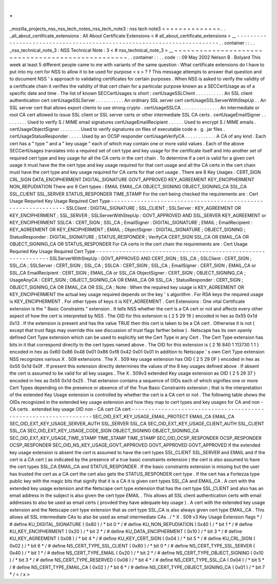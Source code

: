.
.
_mozilla_projects_nss_nss_tech_notes_nss_tech_note3
:
nss
tech
note3
=
=
=
=
=
=
=
=
=
=
=
=
=
=
.
.
_all_about_certificate_extensions
:
All
About
Certificate
Extensions
<
#
all_about_certificate_extensions
>
__
-
-
-
-
-
-
-
-
-
-
-
-
-
-
-
-
-
-
-
-
-
-
-
-
-
-
-
-
-
-
-
-
-
-
-
-
-
-
-
-
-
-
-
-
-
-
-
-
-
-
-
-
-
-
-
-
-
-
-
-
-
-
-
-
-
-
-
-
-
-
-
-
.
.
container
:
:
.
.
_nss_technical_note_3
:
NSS
Technical
Note
:
3
<
#
nss_technical_note_3
>
__
~
~
~
~
~
~
~
~
~
~
~
~
~
~
~
~
~
~
~
~
~
~
~
~
~
~
~
~
~
~
~
~
~
~
~
~
~
~
~
~
~
~
~
~
~
~
~
~
~
.
.
container
:
:
.
.
code
:
:
09
May
2002
Nelson
B
.
Bolyard
This
week
at
least
5
different
people
came
to
me
with
variants
of
the
same
question
:
What
certificate
extensions
do
I
have
to
put
into
my
cert
for
NSS
to
allow
it
to
be
used
for
purpose
<
x
>
?
?
This
message
attempts
to
answer
that
question
and
to
document
NSS
'
s
approach
to
validating
certificates
for
certain
purposes
.
When
NSS
is
asked
to
verify
the
validity
of
a
certificate
chain
it
verifies
the
validity
of
that
cert
chain
for
a
particular
purpose
known
as
a
SECCertUsage
as
of
a
specific
date
and
time
.
The
list
of
known
SECCertUsages
is
short
:
certUsageSSLClient
.
.
.
.
.
.
.
.
.
.
.
An
SSL
client
authentication
cert
certUsageSSLServer
.
.
.
.
.
.
.
.
.
.
.
An
ordinary
SSL
server
cert
certUsageSSLServerWithStepUp
.
.
An
SSL
server
cert
that
allows
export
clients
to
use
strong
crypto
.
certUsageSSLCA
.
.
.
.
.
.
.
.
.
.
.
.
.
.
.
An
intermediate
or
root
CA
cert
allowed
to
issue
SSL
client
or
SSL
server
certs
or
other
intermediate
SSL
CA
certs
.
certUsageEmailSigner
.
.
.
.
.
.
.
.
.
Used
to
verify
S
/
MIME
email
signatures
certUsageEmailRecipient
.
.
.
.
.
.
Used
to
encrypt
S
/
MIME
emails
.
certUsageObjectSigner
.
.
.
.
.
.
.
.
Used
to
verify
signatures
on
files
of
executable
code
e
.
g
.
jar
files
.
certUsageStatusResponder
.
.
.
.
.
Used
by
an
OCSP
responder
certUsageVerifyCA
.
.
.
.
.
.
.
.
.
.
.
.
A
CA
of
any
kind
.
Each
cert
has
a
"
type
"
and
a
"
key
usage
"
each
of
which
may
contain
one
or
more
valid
values
.
Each
of
the
above
SECCertUsages
translates
into
a
required
set
of
cert
type
and
key
usage
for
the
certificate
itself
and
into
another
set
of
required
cert
type
and
key
usage
for
all
the
CA
certs
in
the
cert
chain
.
To
determine
if
a
cert
is
valid
for
a
given
cert
usage
it
must
have
the
the
cert
type
and
key
usage
required
for
that
cert
usage
and
all
the
CA
certs
in
the
cert
chain
must
have
the
cert
type
and
key
usage
required
for
CA
certs
for
that
cert
usage
.
There
are
8
Key
Usages
:
CERT_SIGN
CRL_SIGN
DATA_ENCIPHERMENT
DIGITAL_SIGNATURE
GOVT_APPROVED
KEY_AGREEMENT
KEY_ENCIPHERMENT
NON_REPUDIATION
There
are
9
Cert
types
:
EMAIL
EMAIL_CA
OBJECT_SIGNING
OBJECT_SIGNING_CA
SSL_CA
SSL_CLIENT
SSL_SERVER
STATUS_RESPONDER
TIME_STAMP
For
the
cert
being
checked
the
requirements
are
:
Cert
Usage
Requried
Key
Usage
Required
Cert
Type
-
-
-
-
-
-
-
-
-
-
-
-
-
-
-
-
-
-
-
-
-
-
-
-
-
-
-
-
-
-
-
-
-
-
-
-
-
-
-
-
-
-
-
-
-
-
-
-
-
-
-
-
-
-
-
-
-
-
-
-
-
-
-
SSLClient
:
DIGITAL_SIGNATURE
;
SSL_CLIENT
;
SSLServer
:
KEY_AGREEMENT
OR
KEY_ENCIPHERMENT
;
SSL_SERVER
;
SSLServerWithStepUp
:
GOVT_APPROVED
AND
SSL_SERVER
KEY_AGREEMENT
or
KEY_ENCIPHERMENT
SSLCA
:
CERT_SIGN
;
SSL_CA
;
EmailSigner
:
DIGITAL_SIGNATURE
;
EMAIL
;
EmailRecipient
:
KEY_AGREEMENT
OR
KEY_ENCIPHERMENT
;
EMAIL
;
ObjectSigner
:
DIGITAL_SIGNATURE
;
OBJECT_SIGNING
;
StatusResponder
:
DIGITAL_SIGNATURE
;
STATUS_RESPONDER
;
VerifyCA
CERT_SIGN
SSL_CA
OR
EMAIL_CA
OR
OBJECT_SIGNING_CA
OR
STATUS_RESPONDER
For
CA
certs
in
the
cert
chain
the
requirements
are
:
Cert
Usage
Requried
Key
Usage
Required
Cert
Type
-
-
-
-
-
-
-
-
-
-
-
-
-
-
-
-
-
-
-
-
-
-
-
-
-
-
-
-
-
-
-
-
-
-
-
-
-
-
-
-
-
-
-
-
-
-
-
-
-
-
-
-
-
-
-
-
-
-
-
-
-
-
-
SSLServerWithStepUp
:
GOVT_APPROVED
AND
CERT_SIGN
;
SSL_CA
;
SSLClient
:
CERT_SIGN
;
SSL_CA
;
SSLServer
:
CERT_SIGN
;
SSL_CA
;
SSLCA
:
CERT_SIGN
;
SSL_CA
;
EmailSigner
:
CERT_SIGN
;
EMAIL_CA
or
SSL_CA
EmailRecipient
:
CERT_SIGN
;
EMAIL_CA
or
SSL_CA
ObjectSigner
:
CERT_SIGN
;
OBJECT_SIGNING_CA
;
UsageAnyCA
:
CERT_SIGN
;
OBJECT_SIGNING_CA
OR
EMAIL_CA
OR
SSL_CA
;
StatusResponder
:
CERT_SIGN
;
OBJECT_SIGNING_CA
OR
EMAIL_CA
OR
SSL_CA
;
Note
:
When
the
required
key
usage
is
KEY_AGREEMENT
OR
KEY_ENCIPHERMENT
the
actual
key
usage
required
depends
on
the
key
'
s
algorithm
.
For
RSA
keys
the
required
usage
is
KEY_ENCIPHERMENT
.
For
other
types
of
keys
it
is
KEY_AGREEMENT
.
Cert
Extensions
:
One
vital
Certificate
extension
is
the
"
Basic
Constraints
"
extension
.
It
tells
NSS
whether
the
cert
is
a
CA
cert
or
not
and
affects
every
other
aspect
of
how
the
cert
is
interpreted
by
NSS
.
The
OID
for
this
extension
is
{
2
5
29
19
}
encoded
in
hex
as
0x55
0x1d
0x13
.
If
the
extension
is
present
and
has
the
value
TRUE
then
this
cert
is
taken
to
be
a
CA
cert
.
Otherwise
it
is
not
(
except
that
trust
flags
may
override
this
see
discussion
of
trust
flags
farther
below
)
.
Netscape
has
its
own
openly
defined
Cert
Type
extension
which
can
be
used
to
explicitly
set
the
Cert
Type
in
any
Cert
.
The
Cert
Type
extension
has
bits
in
it
that
correspond
directly
to
the
cert
types
named
above
.
The
OID
for
this
extension
is
{
2
16
840
1
113730
1
1
}
encoded
in
hex
as
0x60
0x86
0x48
0x01
0x86
0xf8
0x42
0x01
0x01
In
addition
to
Netscape
'
s
own
Cert
Type
extension
NSS
recognizes
various
X
.
509
extensions
.
The
X
.
509
key
usage
extension
has
OID
{
2
5
29
0F
}
encoded
in
hex
as
0x55
0x1d
0x0f
.
If
present
this
extension
directly
determines
the
values
of
the
8
key
usages
defined
above
.
If
absent
the
cert
is
assumed
to
be
valid
for
all
key
usages
.
The
X
.
509v3
extended
Key
usage
extension
as
OID
{
2
5
29
37
}
encoded
in
hex
as
0x55
0x1d
0x25
.
That
extension
contains
a
sequence
of
OIDs
each
of
which
signifies
one
or
more
Cert
Types
depending
on
the
presence
or
absence
of
of
the
True
Basic
Constraints
extension
;
that
is
the
interpretation
of
the
extended
Key
Usage
extension
is
controlled
by
whether
the
cert
is
a
CA
cert
or
not
.
The
following
table
shows
the
OIDs
recognized
in
the
extended
key
usage
extension
and
how
they
map
to
cert
types
and
key
usages
for
CA
and
non
-
CA
certs
.
extended
key
usage
OID
non
-
CA
cert
CA
cert
-
-
-
-
-
-
-
-
-
-
-
-
-
-
-
-
-
-
-
-
-
-
-
-
-
-
-
-
-
-
-
-
-
-
-
-
-
-
-
-
-
-
-
-
-
-
-
-
-
-
-
-
-
-
-
-
-
-
-
-
-
-
-
-
-
SEC_OID_EXT_KEY_USAGE_EMAIL_PROTECT
EMAIL_CA
EMAIL_CA
SEC_OID_EXT_KEY_USAGE_SERVER_AUTH
SSL_SERVER
SSL_CA
SEC_OID_EXT_KEY_USAGE_CLIENT_AUTH
SSL_CLIENT
SSL_CA
SEC_OID_EXT_KEY_USAGE_CODE_SIGN
OBJECT_SIGNING
OBJECT_SIGNING_CA
SEC_OID_EXT_KEY_USAGE_TIME_STAMP
TIME_STAMP
TIME_STAMP
SEC_OID_OCSP_RESPONDER
OCSP_RESPONDER
OCSP_RESPONDER
SEC_OID_NS_KEY_USAGE_GOVT_APPROVED
GOVT_APPROVED
GOVT_APPROVED
If
the
extended
key
usage
extension
is
absent
the
cert
is
assumed
to
have
the
cert
types
SSL_CLIENT
SSL_SERVER
and
EMAIL
and
if
the
cert
is
a
CA
cert
(
as
indicated
by
the
presence
of
a
true
basic
constraints
extension
)
the
cert
is
also
assumed
to
have
the
cert
types
SSL_CA
EMAIL_CA
and
STATUS_RESPONDER
.
If
the
basic
constraints
extension
is
missing
but
the
user
has
trusted
the
cert
as
a
CA
cert
the
cert
also
gets
the
STATUS_RESPONDER
cert
type
.
If
the
cert
has
a
Fortezza
type
public
key
with
the
magic
bits
that
signify
that
it
is
a
CA
it
is
given
cert
types
SSL_CA
and
EMAIL_CA
.
A
cert
with
the
extended
key
usage
extension
and
the
Netscape
cert
type
extension
that
has
the
cert
type
SSL_CLIENT
and
also
has
an
email
address
in
the
subject
is
also
given
the
cert
type
EMAIL
.
This
allows
all
SSL
client
authentication
certs
with
email
addresses
to
also
be
used
as
email
certs
(
provded
they
have
adequate
key
usage
)
.
A
cert
with
the
extended
key
usage
extension
and
the
Netscape
cert
type
extension
that
as
cert
type
SSL_CA
is
also
always
given
cert
type
EMAIL_CA
.
This
allows
all
SSL
intermediate
CAs
to
also
be
used
as
email
intermediate
CAs
.
/
*
X
.
509
v3
Key
Usage
Extension
flags
*
/
#
define
KU_DIGITAL_SIGNATURE
(
0x80
)
/
*
bit
0
*
/
#
define
KU_NON_REPUDIATION
(
0x40
)
/
*
bit
1
*
/
#
define
KU_KEY_ENCIPHERMENT
(
0x20
)
/
*
bit
2
*
/
#
define
KU_DATA_ENCIPHERMENT
(
0x10
)
/
*
bit
3
*
/
#
define
KU_KEY_AGREEMENT
(
0x08
)
/
*
bit
4
*
/
#
define
KU_KEY_CERT_SIGN
(
0x04
)
/
*
bit
5
*
/
#
define
KU_CRL_SIGN
(
0x02
)
/
*
bit
6
*
/
#
define
NS_CERT_TYPE_SSL_CLIENT
(
0x80
)
/
*
bit
0
*
/
#
define
NS_CERT_TYPE_SSL_SERVER
(
0x40
)
/
*
bit
1
*
/
#
define
NS_CERT_TYPE_EMAIL
(
0x20
)
/
*
bit
2
*
/
#
define
NS_CERT_TYPE_OBJECT_SIGNING
(
0x10
)
/
*
bit
3
*
/
#
define
NS_CERT_TYPE_RESERVED
(
0x08
)
/
*
bit
4
*
/
#
define
NS_CERT_TYPE_SSL_CA
(
0x04
)
/
*
bit
5
*
/
#
define
NS_CERT_TYPE_EMAIL_CA
(
0x02
)
/
*
bit
6
*
/
#
define
NS_CERT_TYPE_OBJECT_SIGNING_CA
(
0x01
)
/
*
bit
7
*
/
<
/
x
>
